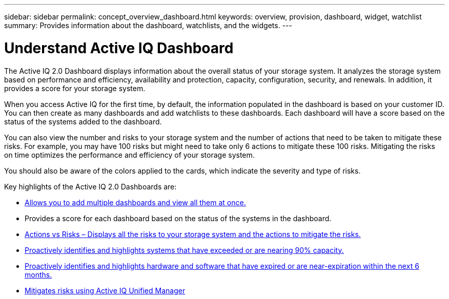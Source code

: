 ---
sidebar: sidebar
permalink: concept_overview_dashboard.html
keywords: overview, provision, dashboard, widget, watchlist
summary: Provides information about the dashboard, watchlists, and the widgets.
---

= Understand Active IQ Dashboard
:toc: macro
:toclevels: 1
:hardbreaks:
:nofooter:
:icons: font
:linkattrs:
:imagesdir: ./media/

[.lead]

The Active IQ 2.0 Dashboard displays information about the overall status of your storage system. It analyzes the storage system based on performance and efficiency, availability and protection, capacity, configuration, security, and renewals. In addition, it provides a score for your storage system.

When you access Active IQ for the first time, by default, the information populated in the dashboard is based on your customer ID. You can then create as many dashboards and add watchlists to these dashboards. Each dashboard will have a score based on the status of the systems added to the dashboard.

You can also view the number and risks to your storage system and the number of actions that need to be taken to mitigate these risks. For example, you may have 100 risks but might need to take only 6 actions to mitigate these 100 risks. Mitigating the risks on time optimizes the performance and efficiency of your storage system.

You should also be aware of the colors applied to the cards, which indicate the severity and type of risks.

Key highlights of the Active IQ 2.0 Dashboards are:


* link:task_add_watchlist.html[Allows you to add multiple dashboards and view all them at once.]

* Provides a score for each dashboard based on the status of the systems in the dashboard.

* link:task_view_wellness_score.html[Actions vs Risks – Displays all the risks to your storage system and the actions to mitigate the risks.]

* link:task_identify_capacity_system.html[Proactively identifies and highlights systems that have exceeded or are nearing 90% capacity.]

* link:task_renew_software_and_hardware.html[Proactively identifies and highlights hardware and software that have expired or are near-expiration within the next 6 months.]

* link:task_view_risks_remediated_unified_manager.html[Mitigates risks using Active IQ Unified Manager]
